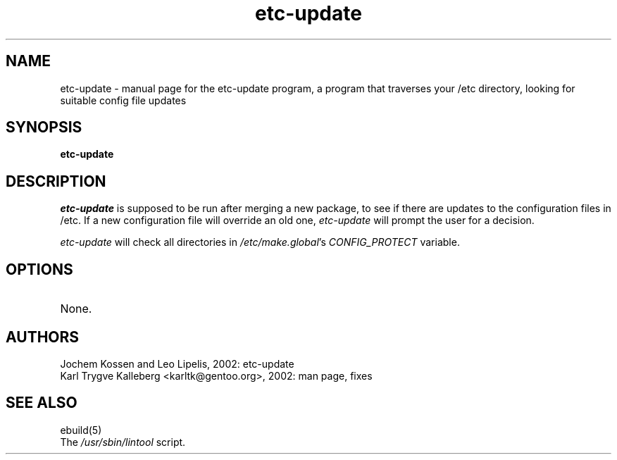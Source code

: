 .TH etc-update "1" "March 2002" "gentoolkit 0.1.4" 
.SH NAME
etc-update \- manual page for the etc-update program, a program that traverses
your /etc directory, looking for suitable config file updates
.SH SYNOPSIS
.B etc-update
.SH DESCRIPTION
.I etc-update
is supposed to be run after merging a new package, to see if
there are updates to the configuration files in /etc. 
If a new configuration file will override an old one, 
.I etc-update 
will prompt the user for a decision.
.PP
.I etc-update
will check all directories in \fI/etc/make.global\fR's \fICONFIG_PROTECT\fR variable.
.SH OPTIONS 
.TP
None.
.SH AUTHORS
Jochem Kossen and Leo Lipelis, 2002: etc-update
.br
Karl Trygve Kalleberg <karltk@gentoo.org>, 2002: man page, fixes
.SH "SEE ALSO"
ebuild(5) 
.TP
The \fI/usr/sbin/lintool\fR script. 
